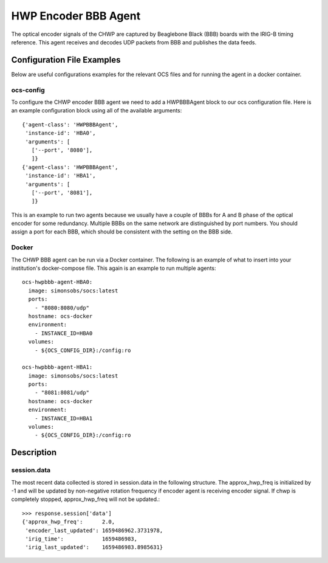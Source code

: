 .. highlight:: rst

.. _chwp_encoder:

=====================
HWP Encoder BBB Agent
=====================

The optical encoder signals of the CHWP are captured by Beaglebone Black (BBB)
boards with the IRIG-B timing reference.
This agent receives and decodes UDP packets from BBB and publishes the data
feeds.

.. argparse::
    :filename: ../socs/agents/hwp_encoder/agent.py
    :func: make_parser
    :prog: python3 agent.py

Configuration File Examples
---------------------------
Below are useful configurations examples for the relevant OCS files and for
running the agent in a docker container.

ocs-config
``````````
To configure the CHWP encoder BBB agent we need to add a HWPBBBAgent
block to our ocs configuration file. Here is an example configuration block
using all of the available arguments::

       {'agent-class': 'HWPBBBAgent',
        'instance-id': 'HBA0',
        'arguments': [
          ['--port', '8080'],
          ]}
       {'agent-class': 'HWPBBBAgent',
        'instance-id': 'HBA1',
        'arguments': [
          ['--port', '8081'],
          ]}

This is an example to run two agents because we usually have a couple of
BBBs for A and B phase of the optical encoder for some redundancy.
Multiple BBBs on the same network are distinguished by port numbers.
You should assign a port for each BBB, which should be consistent with
the setting on the BBB side.

Docker
``````
The CHWP BBB agent can be run via a Docker container. The following is an
example of what to insert into your institution's docker-compose file.
This again is an example to run multiple agents::

  ocs-hwpbbb-agent-HBA0:
    image: simonsobs/socs:latest
    ports:
      - "8080:8080/udp"
    hostname: ocs-docker
    environment:
      - INSTANCE_ID=HBA0
    volumes:
      - ${OCS_CONFIG_DIR}:/config:ro

  ocs-hwpbbb-agent-HBA1:
    image: simonsobs/socs:latest
    ports:
      - "8081:8081/udp"
    hostname: ocs-docker
    environment:
      - INSTANCE_ID=HBA1
    volumes:
      - ${OCS_CONFIG_DIR}:/config:ro

Description
-----------

session.data
````````````
The most recent data collected is stored in session.data in the following structure.
The approx_hwp_freq is initialized by -1 and will be updated by non-negative rotation frequency
if encoder agent is receiving encoder signal.
If chwp is completely stopped, approx_hwp_freq will not be updated.::

    >>> response.session['data']
    {'approx_hwp_freq':      2.0,
     'encoder_last_updated': 1659486962.3731978,
     'irig_time':            1659486983,
     'irig_last_updated':    1659486983.8985631}
